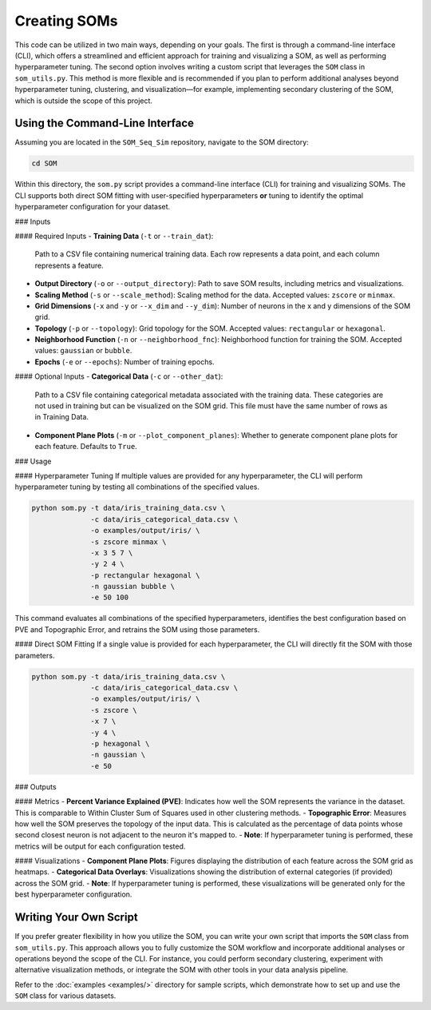 Creating SOMs
=============

This code can be utilized in two main ways, depending on your goals. The first is through a command-line interface (CLI), which offers a streamlined and efficient approach for training and visualizing a SOM, as well as performing hyperparameter tuning. The second option involves writing a custom script that leverages the ``SOM`` class in ``som_utils.py``. This method is more flexible and is recommended if you plan to perform additional analyses beyond hyperparameter tuning, clustering, and visualization—for example, implementing secondary clustering of the SOM, which is outside the scope of this project.

Using the Command-Line Interface
--------------------------------

Assuming you are located in the ``SOM_Seq_Sim`` repository, navigate to the SOM directory:

.. code-block:: bash

   cd SOM

Within this directory, the ``som.py`` script provides a command-line interface (CLI) for training and visualizing SOMs. The CLI supports both direct SOM fitting with user-specified hyperparameters **or** tuning to identify the optimal hyperparameter configuration for your dataset.

### Inputs

#### Required Inputs
- **Training Data** (``-t`` or ``--train_dat``):  
  Path to a CSV file containing numerical training data. Each row represents a data point, and each column represents a feature.

- **Output Directory** (``-o`` or ``--output_directory``):  
  Path to save SOM results, including metrics and visualizations.

- **Scaling Method** (``-s`` or ``--scale_method``):  
  Scaling method for the data. Accepted values: ``zscore`` or ``minmax``.

- **Grid Dimensions** (``-x`` and ``-y`` or ``--x_dim`` and ``--y_dim``):  
  Number of neurons in the x and y dimensions of the SOM grid.

- **Topology** (``-p`` or ``--topology``):  
  Grid topology for the SOM. Accepted values: ``rectangular`` or ``hexagonal``.

- **Neighborhood Function** (``-n`` or ``--neighborhood_fnc``):  
  Neighborhood function for training the SOM. Accepted values: ``gaussian`` or ``bubble``.

- **Epochs** (``-e`` or ``--epochs``):  
  Number of training epochs.

#### Optional Inputs
- **Categorical Data** (``-c`` or ``--other_dat``):  
  Path to a CSV file containing categorical metadata associated with the training data. These categories are not used in training but can be visualized on the SOM grid. This file must have the same number of rows as in Training Data.

- **Component Plane Plots** (``-m`` or ``--plot_component_planes``):  
  Whether to generate component plane plots for each feature. Defaults to ``True``.

### Usage

#### Hyperparameter Tuning
If multiple values are provided for any hyperparameter, the CLI will perform hyperparameter tuning by testing all combinations of the specified values.

.. code-block:: bash

   python som.py -t data/iris_training_data.csv \
                 -c data/iris_categorical_data.csv \
                 -o examples/output/iris/ \
                 -s zscore minmax \
                 -x 3 5 7 \
                 -y 2 4 \
                 -p rectangular hexagonal \
                 -n gaussian bubble \
                 -e 50 100

This command evaluates all combinations of the specified hyperparameters, identifies the best configuration based on PVE and Topographic Error, and retrains the SOM using those parameters.

#### Direct SOM Fitting
If a single value is provided for each hyperparameter, the CLI will directly fit the SOM with those parameters.

.. code-block:: bash

   python som.py -t data/iris_training_data.csv \
                 -c data/iris_categorical_data.csv \
                 -o examples/output/iris/ \
                 -s zscore \
                 -x 7 \
                 -y 4 \
                 -p hexagonal \
                 -n gaussian \
                 -e 50

### Outputs

#### Metrics
- **Percent Variance Explained (PVE)**: Indicates how well the SOM represents the variance in the dataset. This is comparable to Within Cluster Sum of Squares used in other clustering methods.
- **Topographic Error**: Measures how well the SOM preserves the topology of the input data. This is calculated as the percentage of data points whose second closest neuron is not adjacent to the neuron it's mapped to.
- **Note**: If hyperparameter tuning is performed, these metrics will be output for each configuration tested.

#### Visualizations
- **Component Plane Plots**: Figures displaying the distribution of each feature across the SOM grid as heatmaps.
- **Categorical Data Overlays**: Visualizations showing the distribution of external categories (if provided) across the SOM grid.
- **Note**: If hyperparameter tuning is performed, these visualizations will be generated only for the best hyperparameter configuration.

Writing Your Own Script
-----------------------

If you prefer greater flexibility in how you utilize the SOM, you can write your own script that imports the ``SOM`` class from ``som_utils.py``. This approach allows you to fully customize the SOM workflow and incorporate additional analyses or operations beyond the scope of the CLI. For instance, you could perform secondary clustering, experiment with alternative visualization methods, or integrate the SOM with other tools in your data analysis pipeline.

Refer to the :doc:`examples <examples/>` directory for sample scripts, which demonstrate how to set up and use the ``SOM`` class for various datasets.
